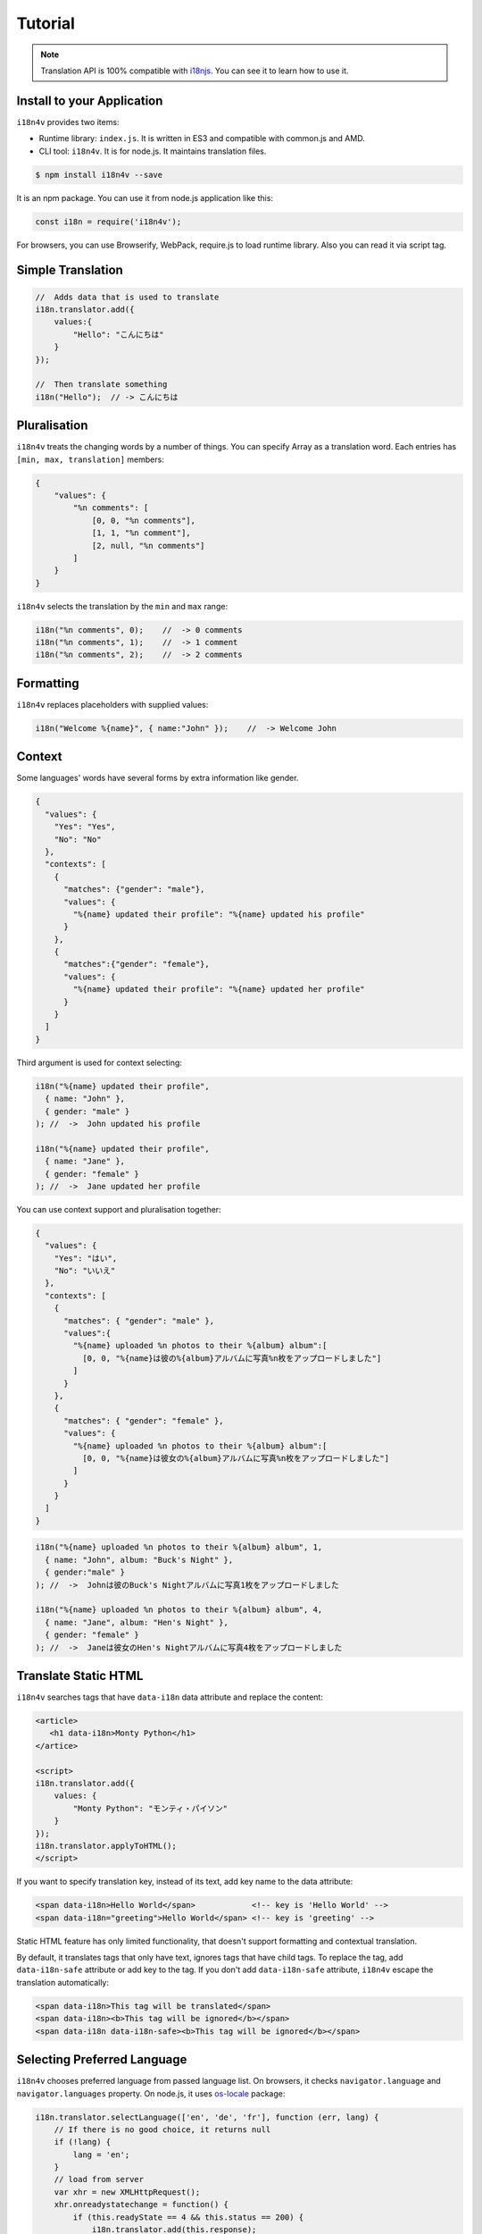 Tutorial
========

.. note::

   Translation API is 100% compatible with `i18njs <http://i18njs.com/>`_. You can see it to learn how to use it.

Install to your Application
----------------------------

``i18n4v`` provides two items:

* Runtime library: ``index.js``. It is written in ES3 and compatible with common.js and AMD.
* CLI tool: ``i18n4v``. It is for node.js. It maintains translation files.

.. code:: console

   $ npm install i18n4v --save

It is an npm package. You can use it from node.js application like this:

.. code:: js

   const i18n = require('i18n4v');

For browsers, you can use Browserify, WebPack, require.js to load runtime library. Also you can read it via script tag.

Simple Translation
------------------

.. code:: js

   //  Adds data that is used to translate
   i18n.translator.add({
       values:{
           "Hello": "こんにちは"
       }
   });

   //  Then translate something
   i18n("Hello");  // -> こんにちは

Pluralisation
-------------

``i18n4v`` treats the changing words by a number of things. You can specify Array as a translation word. Each entries has ``[min, max, translation]`` members:

.. code:: js

   {
       "values": {
           "%n comments": [
               [0, 0, "%n comments"],
               [1, 1, "%n comment"],
               [2, null, "%n comments"]
           ]
       }
   }

``i18n4v`` selects the translation by the ``min`` and ``max`` range:

.. code:: js

   i18n("%n comments", 0);    //  -> 0 comments
   i18n("%n comments", 1);    //  -> 1 comment
   i18n("%n comments", 2);    //  -> 2 comments

Formatting
----------

``i18n4v`` replaces placeholders with supplied values:

.. code:: js

   i18n("Welcome %{name}", { name:"John" });    //  -> Welcome John

Context
-------

Some languages' words have several forms by extra information like gender.

.. code:: js

   {
     "values": {
       "Yes": "Yes",
       "No": "No"
     },
     "contexts": [
       {
         "matches": {"gender": "male"},
         "values": {
           "%{name} updated their profile": "%{name} updated his profile"
         }
       },
       {
         "matches":{"gender": "female"},
         "values": {
           "%{name} updated their profile": "%{name} updated her profile"
         }
       }
     ]
   }

Third argument is used for context selecting:

.. code:: js

   i18n("%{name} updated their profile",
     { name: "John" },
     { gender: "male" }
   ); //  ->  John updated his profile 

   i18n("%{name} updated their profile",
     { name: "Jane" },
     { gender: "female" }
   ); //  ->  Jane updated her profile

You can use context support and pluralisation together:

.. code:: js

   {
     "values": {
       "Yes": "はい",
       "No": "いいえ"
     },
     "contexts": [
       {
         "matches": { "gender": "male" },
         "values":{
           "%{name} uploaded %n photos to their %{album} album":[
             [0, 0, "%{name}は彼の%{album}アルバムに写真%n枚をアップロードしました"]
           ]
         }
       },
       {
         "matches": { "gender": "female" },
         "values": {
           "%{name} uploaded %n photos to their %{album} album":[
             [0, 0, "%{name}は彼女の%{album}アルバムに写真%n枚をアップロードしました"]
           ]
         }
       }
     ]
   }

.. code:: js

   i18n("%{name} uploaded %n photos to their %{album} album", 1,
     { name: "John", album: "Buck's Night" },
     { gender:"male" }
   ); //  ->  Johnは彼のBuck's Nightアルバムに写真1枚をアップロードしました

   i18n("%{name} uploaded %n photos to their %{album} album", 4,
     { name: "Jane", album: "Hen's Night" },
     { gender: "female" }
   ); //  ->  Janeは彼女のHen's Nightアルバムに写真4枚をアップロードしました

Translate Static HTML
---------------------

``i18n4v`` searches tags that have ``data-i18n`` data attribute and replace the content:

.. code:: html

   <article>
      <h1 data-i18n>Monty Python</h1>
   </artice>
    
   <script>
   i18n.translator.add({
       values: {
           "Monty Python": "モンティ・パイソン"
       }
   });
   i18n.translator.applyToHTML();
   </script>

If you want to specify translation key, instead of its text, add key name to the data attribute:

.. code:: html

   <span data-i18n>Hello World</span>            <!-- key is 'Hello World' -->
   <span data-i18n="greeting">Hello World</span> <!-- key is 'greeting' -->

Static HTML feature has only limited functionality, that doesn't support formatting and contextual translation. 

By default, it translates tags that only have text, ignores tags that have child tags. To replace the tag, add ``data-i18n-safe`` attribute or add key to the tag. If you don't add ``data-i18n-safe`` attribute, ``i18n4v`` escape the translation automatically:

.. code:: html

   <span data-i18n>This tag will be translated</span>
   <span data-i18n><b>This tag will be ignored</b></span>
   <span data-i18n data-i18n-safe><b>This tag will be ignored</b></span>

Selecting Preferred Language
----------------------------

``i18n4v`` chooses preferred language from passed language list. On browsers, it checks ``navigator.language`` and ``navigator.languages`` property. On node.js, it uses `os-locale <https://github.com/sindresorhus/os-locale>`_ package:

.. code:: js

   i18n.translator.selectLanguage(['en', 'de', 'fr'], function (err, lang) {
       // If there is no good choice, it returns null
       if (!lang) {
           lang = 'en';
       }
       // load from server
       var xhr = new XMLHttpRequest();
       xhr.onreadystatechange = function() {
           if (this.readyState == 4 && this.status == 200) {
               i18n.translator.add(this.response);
           }
       };
       xhr.open('GET', '/assets/' + lang + '.json', true);
       xhr.responseType = 'json';
       xhr.send( null );
   });

As you see in the above sample code, ``i18n4v`` doesn't have any feature to load resources. Some client MVC frameworks provides feature to access server (e.g. Mithril's request function). Use framework's one.

If your project is small and bundling all language files are not expensive, the following solution is the easiest.

.. code:: js

   var languages = {
       en: require('./languages/en.json'),
       fr: require('./languages/fr.json'),
       de: require('./languages/de.json')
   }

   i18n.translator.selectLanguage(['en', 'de', 'fr'], function (err, lang) {
       i18n.translator.add(languages[lang] ? languages[lang] : languages.en);
   });

You can set preferred language manually. It feature is only on browser. It is stored in Browser's Local Storage. This language has higher priority in ``selectLanguage()``:

.. code:: js

   i18n.translator.setLanguage('tlh');
